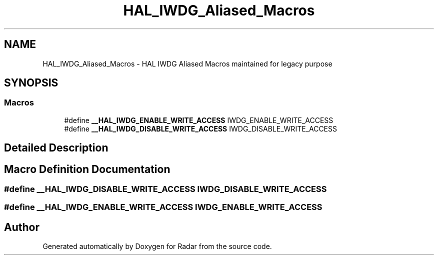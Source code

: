 .TH "HAL_IWDG_Aliased_Macros" 3 "Version 1.0.0" "Radar" \" -*- nroff -*-
.ad l
.nh
.SH NAME
HAL_IWDG_Aliased_Macros \- HAL IWDG Aliased Macros maintained for legacy purpose
.SH SYNOPSIS
.br
.PP
.SS "Macros"

.in +1c
.ti -1c
.RI "#define \fB__HAL_IWDG_ENABLE_WRITE_ACCESS\fP   IWDG_ENABLE_WRITE_ACCESS"
.br
.ti -1c
.RI "#define \fB__HAL_IWDG_DISABLE_WRITE_ACCESS\fP   IWDG_DISABLE_WRITE_ACCESS"
.br
.in -1c
.SH "Detailed Description"
.PP 

.SH "Macro Definition Documentation"
.PP 
.SS "#define __HAL_IWDG_DISABLE_WRITE_ACCESS   IWDG_DISABLE_WRITE_ACCESS"

.SS "#define __HAL_IWDG_ENABLE_WRITE_ACCESS   IWDG_ENABLE_WRITE_ACCESS"

.SH "Author"
.PP 
Generated automatically by Doxygen for Radar from the source code\&.
